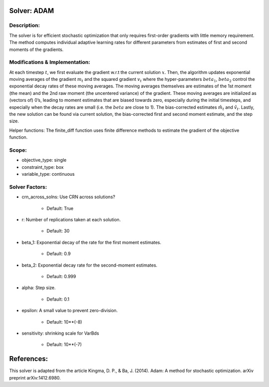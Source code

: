 Solver: ADAM
================================================================

Description:
------------
The solver is for efficient stochastic optimization that only requires first-order gradients
with little memory requirement. The method computes individual adaptive learning rates for
different parameters from estimates of first and second moments of the gradients.


Modifications & Implementation:
----------------------
At each timestep :math:`t`, we first evaluate the gradient w.r.t the current solution :math:`x`.
Then, the algorithm updates exponential moving averages of the gradient :math:`m_t` and the squared gradient
:math:`v_t` where the hyper-parameters :math:`beta_1`, :math:`beta_2` control the exponential decay rates of 
these moving averages. The moving averages themselves are estimates of the 1st moment (the mean) and the
2nd raw moment (the uncentered variance) of the gradient. These moving averages are
initialized as (vectors of) 0’s, leading to moment estimates that are biased towards zero, especially
during the initial timesteps, and especially when the decay rates are small (i.e. the :math:`beta` are close to 1).
The bias-corrected estimates :math:`\hat{m_t}` and :math:`\hat{v_t}`. Lastly, the new solution can be found via
current solution, the bias-corrected first and second moment estimate, and the step size.

Helper functions:
The finite_diff function uses finite difference methods to estimate the gradient of the
objective function.


Scope:
----------------------
* objective_type: single

* constraint_type: box

* variable_type: continuous


Solver Factors:
--------------
* crn_across_solns: Use CRN across solutions?

    * Default: True

* r: Number of replications taken at each solution.

    * Default: 30

* beta_1: Exponential decay of the rate for the first moment estimates.

    * Default: 0.9

* beta_2: Exponential decay rate for the second-moment estimates.

    * Default: 0.999

* alpha: Step size.

    * Default: 0.1

* epsilon: A small value to prevent zero-division.

    * Default: 10**(-8)

* sensitivity: shrinking scale for VarBds

    * Default: 10**(-7)


References:
===========
This solver is adapted from the article Kingma, D. P., & Ba, J. (2014). Adam: A method for stochastic optimization. arXiv preprint arXiv:1412.6980.
